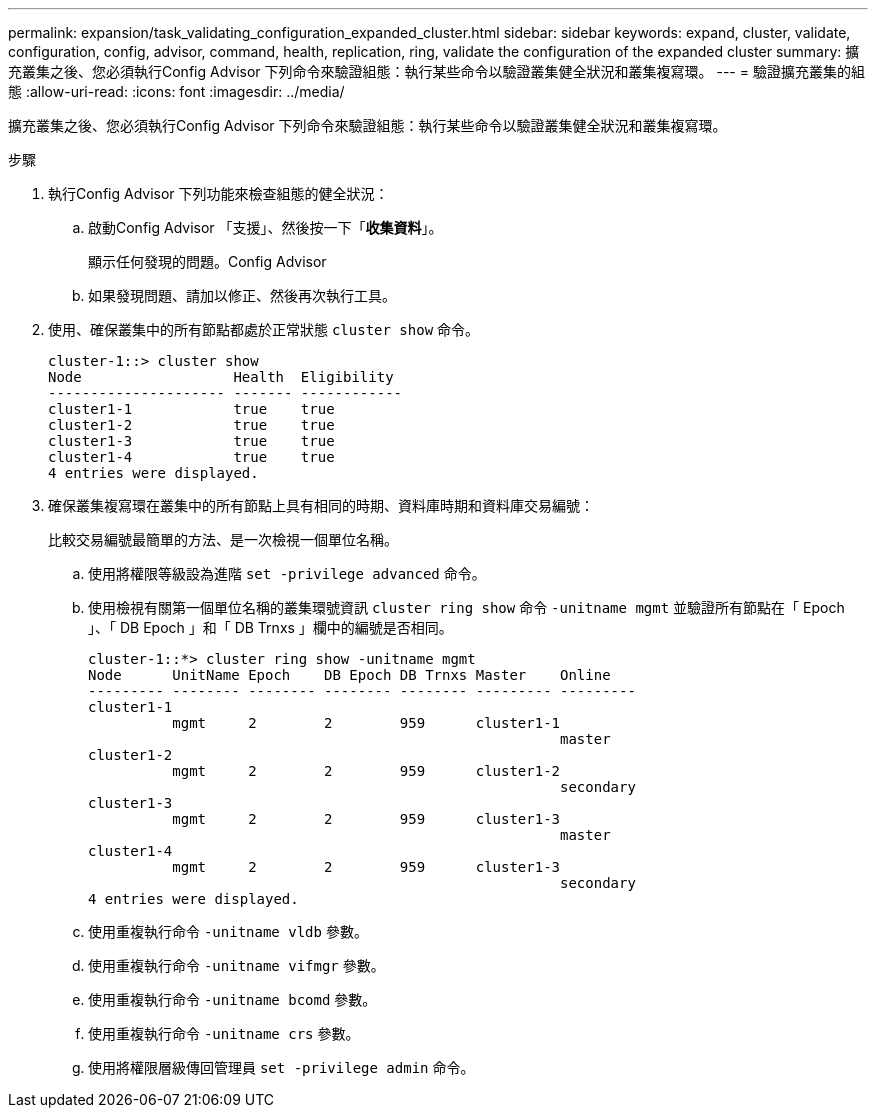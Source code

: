 ---
permalink: expansion/task_validating_configuration_expanded_cluster.html 
sidebar: sidebar 
keywords: expand, cluster, validate, configuration, config, advisor, command, health, replication, ring, validate the configuration of the expanded cluster 
summary: 擴充叢集之後、您必須執行Config Advisor 下列命令來驗證組態：執行某些命令以驗證叢集健全狀況和叢集複寫環。 
---
= 驗證擴充叢集的組態
:allow-uri-read: 
:icons: font
:imagesdir: ../media/


[role="lead"]
擴充叢集之後、您必須執行Config Advisor 下列命令來驗證組態：執行某些命令以驗證叢集健全狀況和叢集複寫環。

.步驟
. 執行Config Advisor 下列功能來檢查組態的健全狀況：
+
.. 啟動Config Advisor 「支援」、然後按一下「*收集資料*」。
+
顯示任何發現的問題。Config Advisor

.. 如果發現問題、請加以修正、然後再次執行工具。


. 使用、確保叢集中的所有節點都處於正常狀態 `cluster show` 命令。
+
[listing]
----
cluster-1::> cluster show
Node                  Health  Eligibility
--------------------- ------- ------------
cluster1-1            true    true
cluster1-2            true    true
cluster1-3            true    true
cluster1-4            true    true
4 entries were displayed.
----
. 確保叢集複寫環在叢集中的所有節點上具有相同的時期、資料庫時期和資料庫交易編號：
+
比較交易編號最簡單的方法、是一次檢視一個單位名稱。

+
.. 使用將權限等級設為進階 `set -privilege advanced` 命令。
.. 使用檢視有關第一個單位名稱的叢集環號資訊 `cluster ring show` 命令 `-unitname mgmt` 並驗證所有節點在「 Epoch 」、「 DB Epoch 」和「 DB Trnxs 」欄中的編號是否相同。
+
[listing]
----
cluster-1::*> cluster ring show -unitname mgmt
Node      UnitName Epoch    DB Epoch DB Trnxs Master    Online
--------- -------- -------- -------- -------- --------- ---------
cluster1-1
          mgmt     2        2        959      cluster1-1
                                                        master
cluster1-2
          mgmt     2        2        959      cluster1-2
                                                        secondary
cluster1-3
          mgmt     2        2        959      cluster1-3
                                                        master
cluster1-4
          mgmt     2        2        959      cluster1-3
                                                        secondary
4 entries were displayed.
----
.. 使用重複執行命令 `-unitname vldb` 參數。
.. 使用重複執行命令 `-unitname vifmgr` 參數。
.. 使用重複執行命令 `-unitname bcomd` 參數。
.. 使用重複執行命令 `-unitname crs` 參數。
.. 使用將權限層級傳回管理員 `set -privilege admin` 命令。



